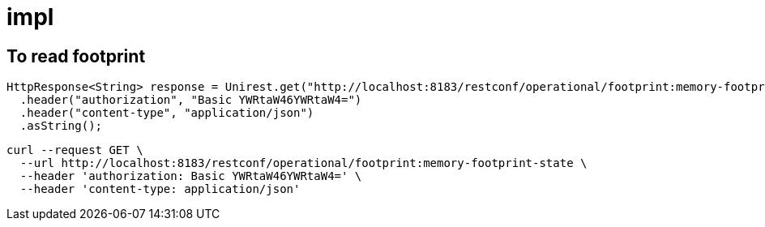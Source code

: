 = impl

== To read footprint

[source,java]
----
HttpResponse<String> response = Unirest.get("http://localhost:8183/restconf/operational/footprint:memory-footprint-state")
  .header("authorization", "Basic YWRtaW46YWRtaW4=")
  .header("content-type", "application/json")
  .asString();
----

[source,shell]
----
curl --request GET \
  --url http://localhost:8183/restconf/operational/footprint:memory-footprint-state \
  --header 'authorization: Basic YWRtaW46YWRtaW4=' \
  --header 'content-type: application/json'
----